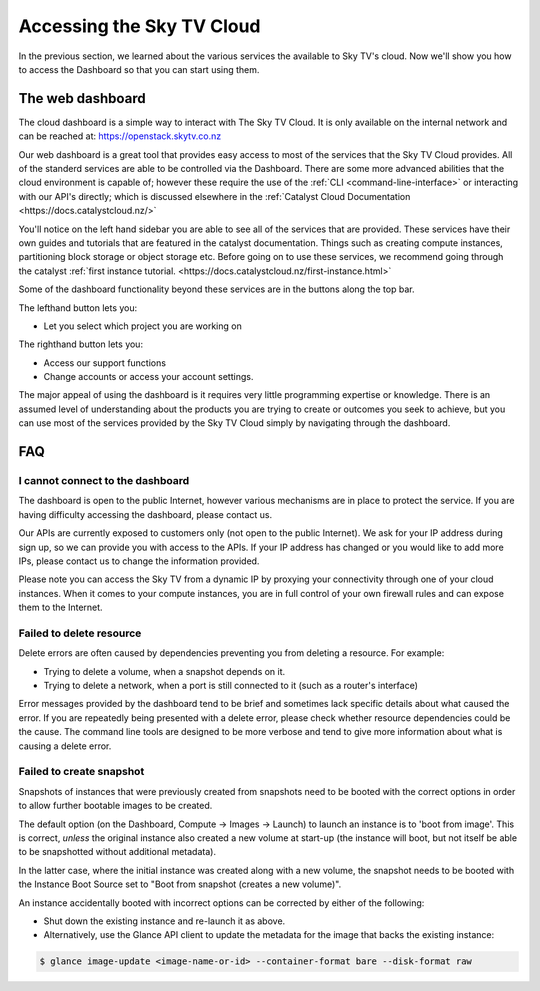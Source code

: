.. _access_to_catalyst_cloud:

############################
Accessing the Sky TV Cloud
############################

In the previous section, we learned about the various services the available to
Sky TV's cloud. Now we'll show you how to access the Dashboard so that you
can start using them.


*****************
The web dashboard
*****************

The cloud dashboard is a simple way to interact with
The Sky TV Cloud. It is only available on the internal network and can be
reached at: https://openstack.skytv.co.nz

.. image:: assets/dashboard-screenshot.png

.. _cloud-dashboard:

Our web dashboard is a great tool that provides easy
access to most of the services that the Sky TV Cloud provides. All of the
standerd services are able to be controlled via the Dashboard. There are some
more advanced abilities that the cloud environment is capable of; however these
require the use of the :ref:`CLI <command-line-interface>` or interacting with
our API's directly; which is discussed elsewhere in the :ref:`Catalyst Cloud
Documentation
<https://docs.catalystcloud.nz/>`

You'll notice on the left hand sidebar you are able to see all of the services
that are provided. These services have their own
guides and tutorials that are featured in the catalyst documentation.
Things such as creating compute instances, partitioning block storage or
object storage etc. Before going on to use these services,
we recommend going through the catalyst
:ref:`first instance tutorial. <https://docs.catalystcloud.nz/first-instance.html>`

Some of the dashboard functionality beyond these services are in the
buttons along the top bar.

The lefthand button lets you:

* Let you select which project you are working on

The righthand button lets you:

* Access our support functions
* Change accounts or access your account settings.

The major appeal of using the dashboard is it requires very little programming
expertise or knowledge. There is an assumed level of understanding about the
products you are trying to create or outcomes you seek to achieve, but you can
use most of the services provided by the Sky TV Cloud simply by navigating
through the dashboard.

***
FAQ
***

I cannot connect to the dashboard
=================================

The dashboard is open to the public Internet, however various mechanisms are in
place to protect the service. If you are having difficulty accessing the
dashboard, please contact us.

Our APIs are currently exposed to customers only (not open to the
public Internet). We ask for your IP address during sign up, so we can provide
you with access to the APIs. If your IP address has changed or you would like
to add more IPs, please contact us to change the information provided.

Please note you can access the Sky TV from a dynamic IP by proxying
your connectivity through one of your cloud instances. When it comes to your
compute instances, you are in full control of your own firewall rules and can
expose them to the Internet.

Failed to delete resource
=========================

Delete errors are often caused by dependencies preventing you from deleting a
resource. For example:

* Trying to delete a volume, when a snapshot depends on it.
* Trying to delete a network, when a port is still connected to it (such as a
  router's interface)

Error messages provided by the dashboard tend to be brief and sometimes lack
specific details about what caused the error. If you are repeatedly being
presented with a delete error, please check whether resource dependencies
could be the cause. The command line tools are designed to be more verbose
and tend to give more information about what is causing a delete error.


Failed to create snapshot
=========================

Snapshots of instances that were previously created from snapshots need to be
booted with the correct options in order to allow further bootable images
to be created.

The default option (on the Dashboard, Compute -> Images -> Launch) to launch
an instance is to 'boot from image'. This is correct, *unless* the original
instance also created a new volume at start-up (the instance will boot, but not
itself be able to be snapshotted without additional metadata).

In the latter case, where the initial instance was created along with a new
volume, the snapshot needs to be booted with the Instance Boot Source set to
"Boot from snapshot (creates a new volume)".

An instance accidentally booted with incorrect options can be corrected by
either of the following:

* Shut down the existing instance and re-launch it as above.
* Alternatively, use the Glance API client to update the metadata
  for the image that backs the existing instance:

.. code-block:: bash

 $ glance image-update <image-name-or-id> --container-format bare --disk-format raw

